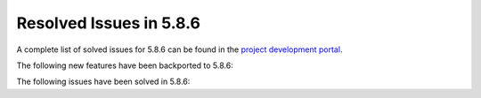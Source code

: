 .. _resolved_issues_586:

Resolved Issues in 5.8.6
--------------------------------------------------------------------------------

A complete list of solved issues for 5.8.6 can be found in the `project development portal <https://github.com/OpenNebula/one/milestone/XX>`__.

The following new features have been backported to 5.8.6:

.. - :ref:`Packet Public Networking <ddc_ipam_packet>`.

The following issues have been solved in 5.8.6:

.. - `Fix vnm clean phase not running after failed deploy <https://github.com/OpenNebula/one/issues/3540>`__.
